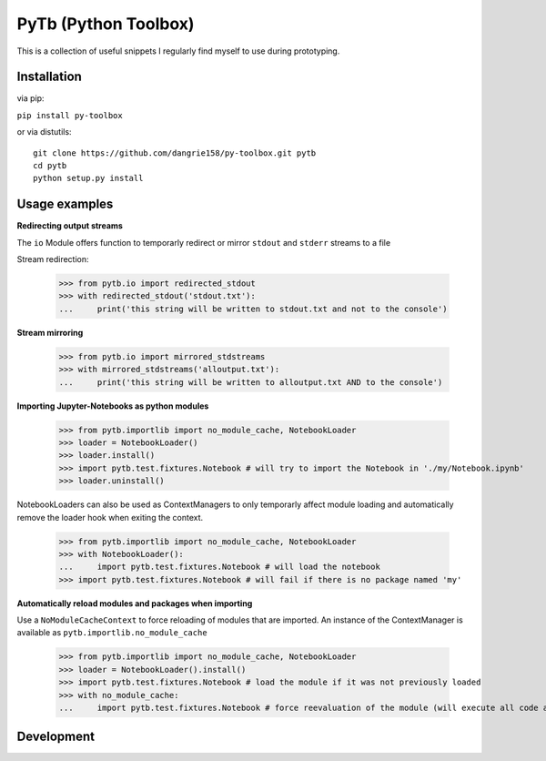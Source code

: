 PyTb (Python Toolbox)
=====================

This is a collection of useful snippets I regularly find myself to use during prototyping.

Installation
------------

via pip:

``pip install py-toolbox``

or via distutils::

    git clone https://github.com/dangrie158/py-toolbox.git pytb
    cd pytb
    python setup.py install

Usage examples
--------------

**Redirecting output streams**

The ``io`` Module offers function to temporarly redirect or mirror ``stdout`` and ``stderr`` streams to a file

Stream redirection:

    >>> from pytb.io import redirected_stdout
    >>> with redirected_stdout('stdout.txt'):
    ...     print('this string will be written to stdout.txt and not to the console') 

**Stream mirroring**

    >>> from pytb.io import mirrored_stdstreams
    >>> with mirrored_stdstreams('alloutput.txt'):
    ...     print('this string will be written to alloutput.txt AND to the console') 

**Importing Jupyter-Notebooks as python modules**

    >>> from pytb.importlib import no_module_cache, NotebookLoader
    >>> loader = NotebookLoader()
    >>> loader.install()
    >>> import pytb.test.fixtures.Notebook # will try to import the Notebook in './my/Notebook.ipynb'
    >>> loader.uninstall()

NotebookLoaders can also be used as ContextManagers to only temporarly affect module loading and automatically remove the loader hook when exiting the context.

    >>> from pytb.importlib import no_module_cache, NotebookLoader
    >>> with NotebookLoader():
    ...     import pytb.test.fixtures.Notebook # will load the notebook
    >>> import pytb.test.fixtures.Notebook # will fail if there is no package named 'my'

**Automatically reload modules and packages when importing**

Use a ``NoModuleCacheContext`` to force reloading of modules that are imported. An instance of the ContextManager is available as ``pytb.importlib.no_module_cache``

    >>> from pytb.importlib import no_module_cache, NotebookLoader
    >>> loader = NotebookLoader().install()
    >>> import pytb.test.fixtures.Notebook # load the module if it was not previously loaded
    >>> with no_module_cache:
    ...     import pytb.test.fixtures.Notebook # force reevaluation of the module (will execute all code again)

Development
-----------

